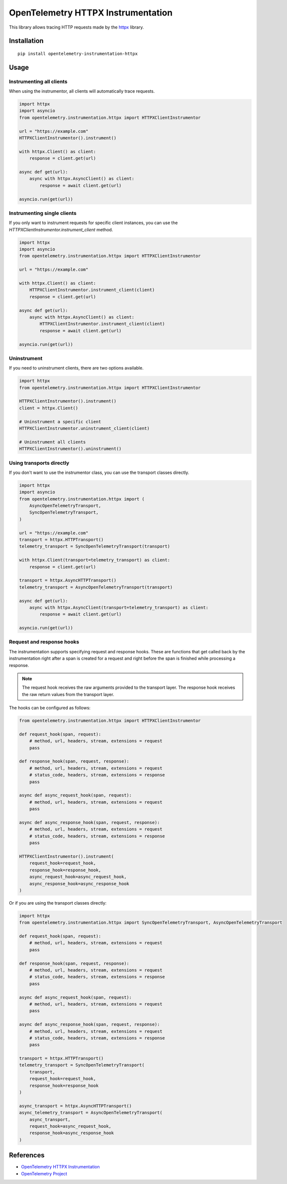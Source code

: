 OpenTelemetry HTTPX Instrumentation
===================================

|pypi|

.. |pypi| image:: https://badge.fury.io/py/opentelemetry-instrumentation-httpx.svg
   :target: https://pypi.org/project/opentelemetry-instrumentation-httpx/

This library allows tracing HTTP requests made by the
`httpx <https://www.python-httpx.org/>`_ library.

Installation
------------

::

     pip install opentelemetry-instrumentation-httpx


Usage
-----

Instrumenting all clients
*************************

When using the instrumentor, all clients will automatically trace requests.

.. code-block:: python

    import httpx
    import asyncio
    from opentelemetry.instrumentation.httpx import HTTPXClientInstrumentor

    url = "https://example.com"
    HTTPXClientInstrumentor().instrument()

    with httpx.Client() as client:
        response = client.get(url)

    async def get(url):
        async with httpx.AsyncClient() as client:
            response = await client.get(url)

    asyncio.run(get(url))


Instrumenting single clients
****************************

If you only want to instrument requests for specific client instances, you can
use the `HTTPXClientInstrumentor.instrument_client` method.


.. code-block:: python

    import httpx
    import asyncio
    from opentelemetry.instrumentation.httpx import HTTPXClientInstrumentor

    url = "https://example.com"

    with httpx.Client() as client:
        HTTPXClientInstrumentor.instrument_client(client)
        response = client.get(url)

    async def get(url):
        async with httpx.AsyncClient() as client:
            HTTPXClientInstrumentor.instrument_client(client)
            response = await client.get(url)

    asyncio.run(get(url))

Uninstrument
************

If you need to uninstrument clients, there are two options available.

.. code-block:: python

    import httpx
    from opentelemetry.instrumentation.httpx import HTTPXClientInstrumentor

    HTTPXClientInstrumentor().instrument()
    client = httpx.Client()

    # Uninstrument a specific client
    HTTPXClientInstrumentor.uninstrument_client(client)

    # Uninstrument all clients
    HTTPXClientInstrumentor().uninstrument()


Using transports directly
*************************

If you don't want to use the instrumentor class, you can use the transport classes directly.


.. code-block:: python

    import httpx
    import asyncio
    from opentelemetry.instrumentation.httpx import (
        AsyncOpenTelemetryTransport,
        SyncOpenTelemetryTransport,
    )

    url = "https://example.com"
    transport = httpx.HTTPTransport()
    telemetry_transport = SyncOpenTelemetryTransport(transport)

    with httpx.Client(transport=telemetry_transport) as client:
        response = client.get(url)

    transport = httpx.AsyncHTTPTransport()
    telemetry_transport = AsyncOpenTelemetryTransport(transport)

    async def get(url):
        async with httpx.AsyncClient(transport=telemetry_transport) as client:
            response = await client.get(url)

    asyncio.run(get(url))


Request and response hooks
***************************

The instrumentation supports specifying request and response hooks. These are functions that get called back by the instrumentation right after a span is created for a request
and right before the span is finished while processing a response.

.. note::

    The request hook receives the raw arguments provided to the transport layer. The response hook receives the raw return values from the transport layer.

The hooks can be configured as follows:


.. code-block:: python

    from opentelemetry.instrumentation.httpx import HTTPXClientInstrumentor

    def request_hook(span, request):
        # method, url, headers, stream, extensions = request
        pass

    def response_hook(span, request, response):
        # method, url, headers, stream, extensions = request
        # status_code, headers, stream, extensions = response
        pass

    async def async_request_hook(span, request):
        # method, url, headers, stream, extensions = request
        pass

    async def async_response_hook(span, request, response):
        # method, url, headers, stream, extensions = request
        # status_code, headers, stream, extensions = response
        pass

    HTTPXClientInstrumentor().instrument(
        request_hook=request_hook,
        response_hook=response_hook,
        async_request_hook=async_request_hook,
        async_response_hook=async_response_hook
    )


Or if you are using the transport classes directly:


.. code-block:: python

    import httpx
    from opentelemetry.instrumentation.httpx import SyncOpenTelemetryTransport, AsyncOpenTelemetryTransport

    def request_hook(span, request):
        # method, url, headers, stream, extensions = request
        pass

    def response_hook(span, request, response):
        # method, url, headers, stream, extensions = request
        # status_code, headers, stream, extensions = response
        pass

    async def async_request_hook(span, request):
        # method, url, headers, stream, extensions = request
        pass

    async def async_response_hook(span, request, response):
        # method, url, headers, stream, extensions = request
        # status_code, headers, stream, extensions = response
        pass

    transport = httpx.HTTPTransport()
    telemetry_transport = SyncOpenTelemetryTransport(
        transport,
        request_hook=request_hook,
        response_hook=response_hook
    )

    async_transport = httpx.AsyncHTTPTransport()
    async_telemetry_transport = AsyncOpenTelemetryTransport(
        async_transport,
        request_hook=async_request_hook,
        response_hook=async_response_hook
    )


References
----------

* `OpenTelemetry HTTPX Instrumentation <https://opentelemetry-python-contrib.readthedocs.io/en/latest/instrumentation/httpx/httpx.html>`_
* `OpenTelemetry Project <https://opentelemetry.io/>`_
